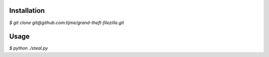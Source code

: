 .. image:: https://github.com/tijme/grand-theft-filezilla/blob/master/.github/logo.png
   :alt: Grand Theft FileZilla Logo
   :align: center

.. raw:: html

    <p align="center">A tiny cross-platform Python script that extracts saved/cached FileZilla credentials.</p>

Installation
------------

`$ git clone git@github.com:tijme/grand-theft-filezilla.git`

Usage
-----

`$ python ./steal.py`
